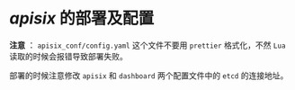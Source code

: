 * /apisix/ 的部署及配置
*注意* ： ~apisix_conf/config.yaml~ 这个文件不要用 ~prettier~ 格式化，不然 ~Lua~ 读取的时候会报错导致部署失败。

部署的时候注意修改 ~apisix~ 和 ~dashboard~ 两个配置文件中的 ~etcd~ 的连接地址。
